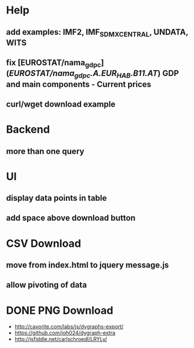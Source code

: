 * Help

** add examples: IMF2, IMF_SDMX_CENTRAL, UNDATA, WITS
** fix [EUROSTAT/nama_gdp_c](/EUROSTAT/nama_gdp_c.A.EUR_HAB.B11.AT/) GDP and main components - Current prices
** curl/wget download example

* Backend

** more than one query

* UI

** display data points in table
** add space above download button

* CSV Download

** move from index.html to jquery message.js
** allow pivoting of data

* DONE PNG Download

  - http://cavorite.com/labs/js/dygraphs-export/
  - https://github.com/joh024/dygraph-extra
  - http://jsfiddle.net/carlschroedl/LRYLy/

